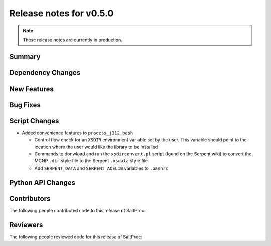 ========================
Release notes for v0.5.0
========================

.. note:: These release notes are currently in production.

..
  When documenting a bug fix or feature, please do so in the following format

..
  - `Fixed typo in depcode.py <https://github.com/arfc/saltproc/pull/xx>`_ by @pr_author_username

..
  Links to packages/issues/bug fixes/contributors/reviewers




Summary
=======

.. 
  Describe generally the features of this release




Dependency Changes
==================

..
  Describe any new/removed/modified package dependencies




New Features
============

..
  Describe any new features to the code.




Bug Fixes
=========

..
  Describe any bug fixes.




Script Changes
==============

..
  Describe any script additions/modifications/removals


- Added convenience features to ``process_j312.bash``

  - Control flow check for an ``XSDIR`` environment variable set by the user. This variable should point to the location where the user would like the library to be installed
  - Commands to donwload and run the ``xsdirconvert.pl`` script (found on the Serpent wiki) to convert the MCNP ``.dir`` style file to the Serpent ``.xsdata`` style file
  - Add ``SERPENT_DATA`` and ``SERPENT_ACELIB`` variables to ``.bashrc``


Python API Changes
==================

..
  Describe any changes to the API




Contributors
============
..
  List of people who contributed features and fixes to this release

The following people contributed code to this release of SaltProc:

..
  `@gh_username <https://github.com/gh_uname>`_




Reviewers
=========
..
  List of people who reviewed PRs for this release

The following people reviewed code for this release of SaltProc:

..
  `@gh_username <https://github.com/gh_uname>`_


